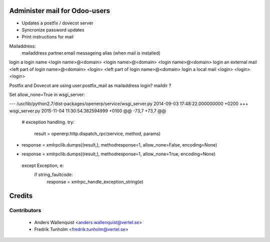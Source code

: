 .. image:: https://img.shields.io/badge/licence-AGPL--3-blue.svg
    :alt: License

Administer mail for Odoo-users
==============================

* Updates a postfix / dovecot server
* Syncronize password updates
* Print instructions for mail


Mailaddress:
                        mailaddress                         partner.email            messageing alias (when mail is installed)
login a login name      <login name>@<domain>               <login name>@<domain>    <login name>@<domain>
login an external mail  <left part of login name>@<domain>  <login>                  <left part of login name>@<domain>
login a local mail      <login>                             <login>                  <login>

Postfix and Dovecot are using user.postfix_mail as mailaddress
login?
maildir ?



Set allow_none=True in wsgi_server:

--- /usr/lib/python2.7/dist-packages/openerp/service/wsgi_server.py     2014-09-03 17:48:22.000000000 +0200
+++ wsgi_server.py      2015-11-04 11:30:54.382594999 +0100
@@ -73,7 +73,7 @@
     # exception handling.
     try:
         result = openerp.http.dispatch_rpc(service, method, params)
-        response = xmlrpclib.dumps((result,), methodresponse=1, allow_none=False, encoding=None)
+        response = xmlrpclib.dumps((result,), methodresponse=1, allow_none=True, encoding=None)
     except Exception, e:
         if string_faultcode:
             response = xmlrpc_handle_exception_string(e)


Credits
=======

Contributors
------------

 * Anders Wallenquist <anders.wallenquist@vertel.se>
 * Fredrik Tunholm <fredrik.tunholm@vertel.se>
